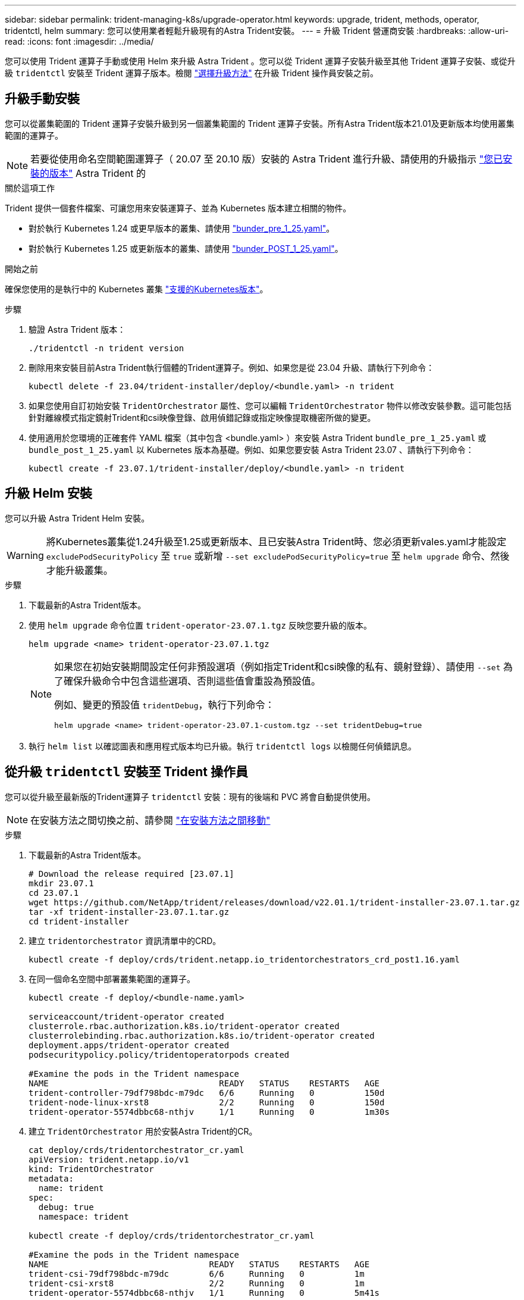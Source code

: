 ---
sidebar: sidebar 
permalink: trident-managing-k8s/upgrade-operator.html 
keywords: upgrade, trident, methods, operator, tridentctl, helm 
summary: 您可以使用業者輕鬆升級現有的Astra Trident安裝。 
---
= 升級 Trident 營運商安裝
:hardbreaks:
:allow-uri-read: 
:icons: font
:imagesdir: ../media/


[role="lead"]
您可以使用 Trident 運算子手動或使用 Helm 來升級 Astra Trident 。您可以從 Trident 運算子安裝升級至其他 Trident 運算子安裝、或從升級 `tridentctl` 安裝至 Trident 運算子版本。檢閱 link:upgrade-trident.html#select-an-upgrade-method["選擇升級方法"] 在升級 Trident 操作員安裝之前。



== 升級手動安裝

您可以從叢集範圍的 Trident 運算子安裝升級到另一個叢集範圍的 Trident 運算子安裝。所有Astra Trident版本21.01及更新版本均使用叢集範圍的運算子。


NOTE: 若要從使用命名空間範圍運算子（ 20.07 至 20.10 版）安裝的 Astra Trident 進行升級、請使用的升級指示 link:../earlier-versions.html["您已安裝的版本"] Astra Trident 的

.關於這項工作
Trident 提供一個套件檔案、可讓您用來安裝運算子、並為 Kubernetes 版本建立相關的物件。

* 對於執行 Kubernetes 1.24 或更早版本的叢集、請使用 link:https://github.com/NetApp/trident/tree/stable/v23.07/deploy/bundle_pre_1_25.yaml["bunder_pre_1_25.yaml"^]。
* 對於執行 Kubernetes 1.25 或更新版本的叢集、請使用 link:https://github.com/NetApp/trident/tree/stable/v23.07/deploy/bundle_post_1_25.yaml["bunder_POST_1_25.yaml"^]。


.開始之前
確保您使用的是執行中的 Kubernetes 叢集 link:../trident-get-started/requirements.html["支援的Kubernetes版本"]。

.步驟
. 驗證 Astra Trident 版本：
+
[listing]
----
./tridentctl -n trident version
----
. 刪除用來安裝目前Astra Trident執行個體的Trident運算子。例如、如果您是從 23.04 升級、請執行下列命令：
+
[listing]
----
kubectl delete -f 23.04/trident-installer/deploy/<bundle.yaml> -n trident
----
. 如果您使用自訂初始安裝 `TridentOrchestrator` 屬性、您可以編輯 `TridentOrchestrator` 物件以修改安裝參數。這可能包括針對離線模式指定鏡射Trident和csi映像登錄、啟用偵錯記錄或指定映像提取機密所做的變更。
. 使用適用於您環境的正確套件 YAML 檔案（其中包含 <bundle.yaml> ）來安裝 Astra Trident
`bundle_pre_1_25.yaml` 或 `bundle_post_1_25.yaml` 以 Kubernetes 版本為基礎。例如、如果您要安裝 Astra Trident 23.07 、請執行下列命令：
+
[listing]
----
kubectl create -f 23.07.1/trident-installer/deploy/<bundle.yaml> -n trident
----




== 升級 Helm 安裝

您可以升級 Astra Trident Helm 安裝。


WARNING: 將Kubernetes叢集從1.24升級至1.25或更新版本、且已安裝Astra Trident時、您必須更新vales.yaml才能設定 `excludePodSecurityPolicy` 至 `true` 或新增 `--set excludePodSecurityPolicy=true` 至 `helm upgrade` 命令、然後才能升級叢集。

.步驟
. 下載最新的Astra Trident版本。
. 使用 `helm upgrade` 命令位置 `trident-operator-23.07.1.tgz` 反映您要升級的版本。
+
[listing]
----
helm upgrade <name> trident-operator-23.07.1.tgz
----
+
[NOTE]
====
如果您在初始安裝期間設定任何非預設選項（例如指定Trident和csi映像的私有、鏡射登錄）、請使用 `--set` 為了確保升級命令中包含這些選項、否則這些值會重設為預設值。

例如、變更的預設值 `tridentDebug`，執行下列命令：

[listing]
----
helm upgrade <name> trident-operator-23.07.1-custom.tgz --set tridentDebug=true
----
====
. 執行 `helm list` 以確認圖表和應用程式版本均已升級。執行 `tridentctl logs` 以檢閱任何偵錯訊息。




== 從升級 `tridentctl` 安裝至 Trident 操作員

您可以從升級至最新版的Trident運算子 `tridentctl` 安裝：現有的後端和 PVC 將會自動提供使用。


NOTE: 在安裝方法之間切換之前、請參閱 link:../trident-get-started/kubernetes-deploy.html#moving-between-installation-methods["在安裝方法之間移動"]

.步驟
. 下載最新的Astra Trident版本。
+
[listing]
----
# Download the release required [23.07.1]
mkdir 23.07.1
cd 23.07.1
wget https://github.com/NetApp/trident/releases/download/v22.01.1/trident-installer-23.07.1.tar.gz
tar -xf trident-installer-23.07.1.tar.gz
cd trident-installer
----
. 建立 `tridentorchestrator` 資訊清單中的CRD。
+
[listing]
----
kubectl create -f deploy/crds/trident.netapp.io_tridentorchestrators_crd_post1.16.yaml
----
. 在同一個命名空間中部署叢集範圍的運算子。
+
[listing]
----
kubectl create -f deploy/<bundle-name.yaml>

serviceaccount/trident-operator created
clusterrole.rbac.authorization.k8s.io/trident-operator created
clusterrolebinding.rbac.authorization.k8s.io/trident-operator created
deployment.apps/trident-operator created
podsecuritypolicy.policy/tridentoperatorpods created

#Examine the pods in the Trident namespace
NAME                                  READY   STATUS    RESTARTS   AGE
trident-controller-79df798bdc-m79dc   6/6     Running   0          150d
trident-node-linux-xrst8              2/2     Running   0          150d
trident-operator-5574dbbc68-nthjv     1/1     Running   0          1m30s
----
. 建立 `TridentOrchestrator` 用於安裝Astra Trident的CR。
+
[listing]
----
cat deploy/crds/tridentorchestrator_cr.yaml
apiVersion: trident.netapp.io/v1
kind: TridentOrchestrator
metadata:
  name: trident
spec:
  debug: true
  namespace: trident

kubectl create -f deploy/crds/tridentorchestrator_cr.yaml

#Examine the pods in the Trident namespace
NAME                                READY   STATUS    RESTARTS   AGE
trident-csi-79df798bdc-m79dc        6/6     Running   0          1m
trident-csi-xrst8                   2/2     Running   0          1m
trident-operator-5574dbbc68-nthjv   1/1     Running   0          5m41s
----
. 確認 Trident 已升級至所需版本。
+
[listing]
----
kubectl describe torc trident | grep Message -A 3

Message:                Trident installed
Namespace:              trident
Status:                 Installed
Version:                v23.07.1
----

